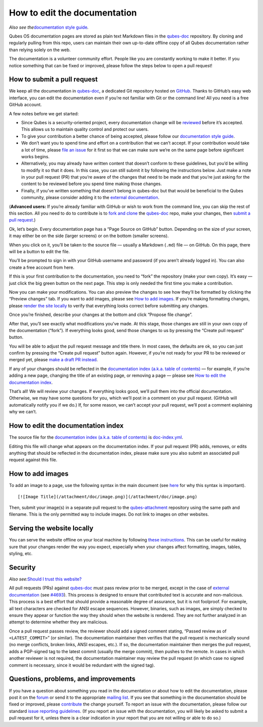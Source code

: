 =============================
How to edit the documentation
=============================

*Also see the*\ `documentation style
guide </doc/documentation-style-guide/>`__\ *.*

Qubes OS documentation pages are stored as plain text Markdown files in
the `qubes-doc <https://github.com/QubesOS/qubes-doc>`__ repository. By
cloning and regularly pulling from this repo, users can maintain their
own up-to-date offline copy of all Qubes documentation rather than
relying solely on the web.

The documentation is a volunteer community effort. People like you are
constantly working to make it better. If you notice something that can
be fixed or improved, please follow the steps below to open a pull
request!

How to submit a pull request
============================

We keep all the documentation in
`qubes-doc <https://github.com/QubesOS/qubes-doc>`__, a dedicated Git
repository hosted on `GitHub <https://github.com/>`__. Thanks to
GitHub’s easy web interface, you can edit the documentation even if
you’re not familiar with Git or the command line! All you need is a free
GitHub account.

A few notes before we get started:

-  Since Qubes is a security-oriented project, every documentation
   change will be `reviewed <#security>`__ before it’s accepted. This
   allows us to maintain quality control and protect our users.

-  To give your contribution a better chance of being accepted, please
   follow our `documentation style
   guide </doc/documentation-style-guide/>`__.

-  We don’t want you to spend time and effort on a contribution that we
   can’t accept. If your contribution would take a lot of time, please
   `file an issue </doc/issue-tracking/>`__ for it first so that we can
   make sure we’re on the same page before significant works begins.

-  Alternatively, you may already have written content that doesn’t
   conform to these guidelines, but you’d be willing to modify it so
   that it does. In this case, you can still submit it by following the
   instructions below. Just make a note in your pull request (PR) that
   you’re aware of the changes that need to be made and that you’re just
   asking for the content to be reviewed before you spend time making
   those changes.

-  Finally, if you’ve written something that doesn’t belong in qubes-doc
   but that would be beneficial to the Qubes community, please consider
   adding it to the `external
   documentation </doc/documentation-style-guide/#core-vs-external-documentation>`__.

(**Advanced users:** If you’re already familiar with GitHub or wish to
work from the command line, you can skip the rest of this section. All
you need to do to contribute is to `fork and
clone <https://guides.github.com/activities/forking/>`__ the
`qubes-doc <https://github.com/QubesOS/qubes-doc>`__ repo, make your
changes, then `submit a pull
request <https://help.github.com/articles/using-pull-requests/>`__.)

Ok, let’s begin. Every documentation page has a “Page Source on GitHub”
button. Depending on the size of your screen, it may either be on the
side (larger screens) or on the bottom (smaller screens).

|page-source-button|

When you click on it, you’ll be taken to the source file — usually a
Markdown (``.md``) file — on GitHub. On this page, there will be a
button to edit the file.

|github-edit|

You’ll be prompted to sign in with your GitHub username and password (if
you aren’t already logged in). You can also create a free account from
here.

|github-sign-in|

If this is your first contribution to the documentation, you need to
“fork” the repository (make your own copy). It’s easy — just click the
big green button on the next page. This step is only needed the first
time you make a contribution.

|fork|

Now you can make your modifications. You can also preview the changes to
see how they’ll be formatted by clicking the “Preview changes” tab. If
you want to add images, please see `How to add
images <#how-to-add-images>`__. If you’re making formatting changes,
please `render the site
locally <https://github.com/QubesOS/qubesos.github.io#instructions>`__
to verify that everything looks correct before submitting any changes.

|edit|

Once you’re finished, describe your changes at the bottom and click
“Propose file change”.

|commit|

After that, you’ll see exactly what modifications you’ve made. At this
stage, those changes are still in your own copy of the documentation
(“fork”). If everything looks good, send those changes to us by pressing
the “Create pull request” button.

|pull-request|

You will be able to adjust the pull request message and title there. In
most cases, the defaults are ok, so you can just confirm by pressing the
“Create pull request” button again. However, if you’re not ready for
your PR to be reviewed or merged yet, please `make a draft PR
instead <https://github.blog/2019-02-14-introducing-draft-pull-requests/>`__.

|pull-request-confirm|

If any of your changes should be reflected in the `documentation index
(a.k.a. table of contents) </doc/>`__ — for example, if you’re adding a
new page, changing the title of an existing page, or removing a page —
please see `How to edit the documentation
index <#how-to-edit-the-documentation-index>`__.

That’s all! We will review your changes. If everything looks good, we’ll
pull them into the official documentation. Otherwise, we may have some
questions for you, which we’ll post in a comment on your pull request.
(GitHub will automatically notify you if we do.) If, for some reason, we
can’t accept your pull request, we’ll post a comment explaining why we
can’t.

|done|

How to edit the documentation index
===================================

The source file for the `documentation index (a.k.a. table of
contents) </doc/>`__ is
`doc-index.yml <https://github.com/QubesOS/qubesos.github.io/blob/master/_data/doc-index.yml>`__.

Editing this file will change what appears on the documentation index.
If your pull request (PR) adds, removes, or edits anything that should
be reflected in the documentation index, please make sure you also
submit an associated pull request against this file.

How to add images
=================

To add an image to a page, use the following syntax in the main document
(see `here </doc/documentation-style-guide/#image-linking>`__ for why
this syntax is important).

::

   [![Image Title](/attachment/doc/image.png)](/attachment/doc/image.png)

Then, submit your image(s) in a separate pull request to the
`qubes-attachment <https://github.com/QubesOS/qubes-attachment>`__
repository using the same path and filename. This is the only permitted
way to include images. Do not link to images on other websites.

Serving the website locally
===========================

You can serve the website offline on your local machine by following
`these
instructions <https://github.com/QubesOS/qubesos.github.io#instructions>`__.
This can be useful for making sure that your changes render the way you
expect, especially when your changes affect formatting, images, tables,
styling, etc.

Security
========

*Also see:*\ `Should I trust this
website? </faq/#should-i-trust-this-website>`__

All pull requests (PRs) against
`qubes-doc <https://github.com/QubesOS/qubes-doc>`__ must pass review
prior to be merged, except in the case of `external
documentation </doc/#external-documentation>`__ (see
`#4693 <https://github.com/QubesOS/qubes-issues/issues/4693>`__). This
process is designed to ensure that contributed text is accurate and
non-malicious. This process is a best effort that should provide a
reasonable degree of assurance, but it is not foolproof. For example,
all text characters are checked for ANSI escape sequences. However,
binaries, such as images, are simply checked to ensure they appear or
function the way they should when the website is rendered. They are not
further analyzed in an attempt to determine whether they are malicious.

Once a pull request passes review, the reviewer should add a signed
comment stating, “Passed review as of ``<LATEST_COMMIT>``” (or similar).
The documentation maintainer then verifies that the pull request is
mechanically sound (no merge conflicts, broken links, ANSI escapes,
etc.). If so, the documentation maintainer then merges the pull request,
adds a PGP-signed tag to the latest commit (usually the merge commit),
then pushes to the remote. In cases in which another reviewer is not
required, the documentation maintainer may review the pull request (in
which case no signed comment is necessary, since it would be redundant
with the signed tag).

Questions, problems, and improvements
=====================================

If you have a question about something you read in the documentation or
about how to edit the documentation, please post it on the
`forum <https://forum.qubes-os.org/>`__ or send it to the appropriate
`mailing list </support/>`__. If you see that something in the
documentation should be fixed or improved, please
`contribute <#how-to-submit-a-pull-request>`__ the change yourself. To
report an issue with the documentation, please follow our standard
`issue reporting guidelines </doc/issue-tracking/>`__. (If you report an
issue with the documentation, you will likely be asked to submit a pull
request for it, unless there is a clear indication in your report that
you are not willing or able to do so.)

.. |page-source-button| image:: /attachment/doc/doc-pr_01_page-source-button.png
   :target: /attachment/doc/doc-pr_01_page-source-button.png
.. |github-edit| image:: /attachment/doc/doc-pr_02_github-edit.png
   :target: /attachment/doc/doc-pr_02_github-edit.png
.. |github-sign-in| image:: /attachment/doc/doc-pr_03_sign-in.png
   :target: /attachment/doc/doc-pr_03_sign-in.png
.. |fork| image:: /attachment/doc/doc-pr_04_fork.png
   :target: /attachment/doc/doc-pr_04_fork.png
.. |edit| image:: /attachment/doc/doc-pr_05_edit.png
   :target: /attachment/doc/doc-pr_05_edit.png
.. |commit| image:: /attachment/doc/doc-pr_06_commit-msg.png
   :target: /attachment/doc/doc-pr_06_commit-msg.png
.. |pull-request| image:: /attachment/doc/doc-pr_07_review-changes.png
   :target: /attachment/doc/doc-pr_07_review-changes.png
.. |pull-request-confirm| image:: /attachment/doc/doc-pr_08_create-pull-request.png
   :target: /attachment/doc/doc-pr_08_create-pull-request.png
.. |done| image:: /attachment/doc/doc-pr_09_done.png
   :target: /attachment/doc/doc-pr_09_done.png
